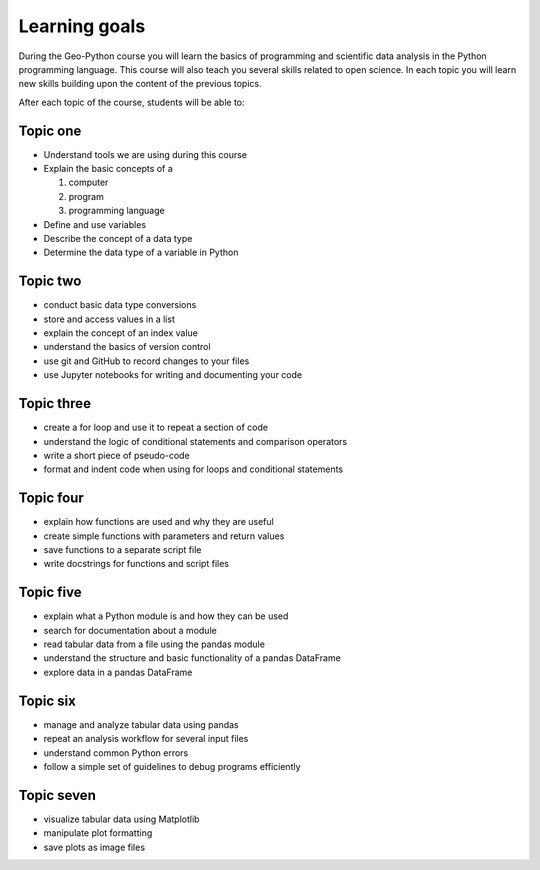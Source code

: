 Learning goals
==============

During the Geo-Python course you will learn the basics of programming and scientific data analysis in the Python programming language.
This course will also teach you several skills related to open science. In each topic you will learn new skills building upon the content of the previous topics.

After each topic of the course, students will be able to:

Topic one
--------

* Understand tools we are using during this course
* Explain the basic concepts of a

  #. computer
  #. program
  #. programming language

* Define and use variables
* Describe the concept of a data type
* Determine the data type of a variable in Python

Topic two
--------

* conduct basic data type conversions
* store and access values in a list
* explain the concept of an index value
* understand the basics of version control
* use git and GitHub to record changes to your files
* use Jupyter notebooks for writing and documenting your code

Topic three
----------

* create a for loop and use it to repeat a section of code
* understand the logic of conditional statements and comparison operators
* write a short piece of pseudo-code
* format and indent code when using for loops and conditional statements

Topic four
---------

* explain how functions are used and why they are useful
* create simple functions with parameters and return values
* save functions to a separate script file
* write docstrings for functions and script files

Topic five
---------

* explain what a Python module is and how they can be used
* search for documentation about a module
* read tabular data from a file using the pandas module
* understand the structure and basic functionality of a pandas DataFrame
* explore data in a pandas DataFrame

Topic six
--------

* manage and analyze tabular data using pandas
* repeat an analysis workflow for several input files
* understand common Python errors
* follow a simple set of guidelines to debug programs efficiently

Topic seven
----------

* visualize tabular data using Matplotlib
* manipulate plot formatting
* save plots as image files

